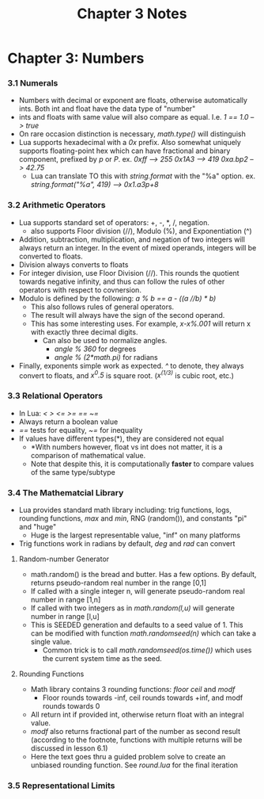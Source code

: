 #+TITLE: Chapter 3 Notes

* Chapter 3: Numbers

*** 3.1 Numerals
- Numbers with decimal or exponent are floats, otherwise automatically ints. Both int and float have the data type of "number"
- ints and floats with same value will also compare as equal. I.e. /1 == 1.0 --> true/
- On rare occasion distinction is necessary, /math.type()/ will distinguish
- Lua supports hexadecimal with a /0x/ prefix. Also somewhat uniquely supports floating-point hex which can have fractional and binary component, prefixed by /p/ or /P/. ex. /0xff --> 255/ /0x1A3 --> 419/ /0xa.bp2 --> 42.75/
  - Lua can translate TO this with /string.format/ with the "%a" option. ex. /string.format("%a", 419) --> 0x1.a3p+8/

*** 3.2 Arithmetic Operators
- Lua supports standard set of operators: +, -, *, /, negation.
  - also supports Floor division (//), Modulo (%), and Exponentiation (^)
- Addition, subtraction, multiplication, and negation of two integers will always return an integer. In the event of mixed operands, integers will be converted to floats.
- Division always converts to floats
- For integer division, use Floor Division (//). This rounds the quotient towards negative infinity, and thus can follow the rules of other operators with respect to covnersion.
- Modulo is defined by the following: /a % b == a - ((a //b) * b)/
  - This also follows rules of general operators.
  - The result will always have the sign of the second operand.
  - This has some interesting uses. For example, /x-x%.001/ will return x with exactly three decimal digits.
    - Can also be used to normalize angles.
      - /angle % 360/ for degrees
      - /angle % (2*math.pi)/ for radians
- Finally, exponents simple work as expected. /^/ to denote, they always convert to floats, and /x^0.5/ is square root. (/x^(1/3)/ is cubic root, etc.)

*** 3.3 Relational Operators
- In Lua: /< > <= >= == ~=/
- Always return a boolean value
- /==/ tests for equality, /~=/ for inequality
- If values have different types(*), they are considered not equal
  - *With numbers however, float vs int does not matter, it is a comparison of mathematical value.
  - Note that despite this, it is computationally *faster* to compare values of the same type/subtype

*** 3.4 The Mathematcial Library
- Lua provides standard math library including: trig functions, logs, rounding functions, /max/ and /min/, RNG (random()), and constants "pi" and "huge"
  - Huge is the largest representable value, "inf" on many platforms
- Trig functions work in radians by default, /deg/ and /rad/ can convert
**** Random-number Generator
- math.random() is the bread and butter. Has a few options. By default, returns pseudo-random real number in the range [0,1]
- If called with a single integer n, will generate pseudo-random real number in range [1,n]
- If called with two integers as in /math.random(l,u)/ will generate number in range [l,u]
- This is SEEDED generation and defaults to a seed value of 1. This can be modified with function /math.randomseed(n)/ which can take a single value.
  - Common trick is to call /math.randomseed(os.time())/ which uses the current system time as the seed.
**** Rounding Functions
- Math library contains 3 rounding functions: /floor/ /ceil/ and /modf/
  - Floor rounds towards -inf, ceil rounds towards +inf, and modf rounds towards 0
- All return int if provided int, otherwise return float with an integral value.
- /modf/ also returns fractional part of the number as second result (according to the footnote, functions with multiple returns will be discussed in lesson 6.1)
- Here the text goes thru a guided problem solve to create an unbiased rounding function. See /round.lua/ for the final iteration

*** 3.5 Representational Limits
